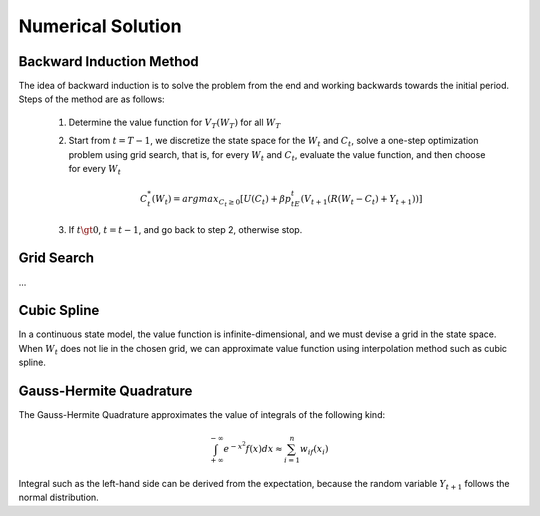 
******************
Numerical Solution
******************


Backward Induction Method
=========================
The idea of backward induction is to solve the problem from the end and working
backwards towards the initial period. Steps of the method are as follows:

    1. Determine the value function for :math:`V_T(W_T)` for all :math:`W_T`

    2. Start from :math:`t=T-1`, we discretize the state space for the :math:`W_t` and
       :math:`C_t`, solve a one-step optimization problem using grid search, that is, for
       every :math:`W_{t}` and :math:`C_{t}`, evaluate the value function, and then choose
       for every :math:`W_{t}`

       .. math::

         C_{t}^{*}(W_t) = argmax_{C_t\ge 0} [U(C_t) + \beta p_tE_t(V_{t+1}(R(W_{t}-C_{t})+Y_{t+1}))]

    3. If :math:`t \gt 0`, :math:`t = t - 1`, and go back to step 2, otherwise stop.


Grid Search
===========
...


Cubic Spline
============
In a continuous state model, the value function is infinite-dimensional, and we must
devise a grid in the state space. When :math:`W_t` does not lie in the chosen grid, we can
approximate value function using interpolation method such as cubic spline.


Gauss-Hermite Quadrature
========================
The Gauss-Hermite Quadrature approximates the value of integrals of the following kind:

.. math::
  \int_{+\infty}^{-\infty} e^{-x^2}f(x)dx \approx \sum_{i=1}^n w_if(x_i)

Integral such as the left-hand side can be derived from the expectation, because the random
variable :math:`Y_{t+1}` follows the normal distribution.




